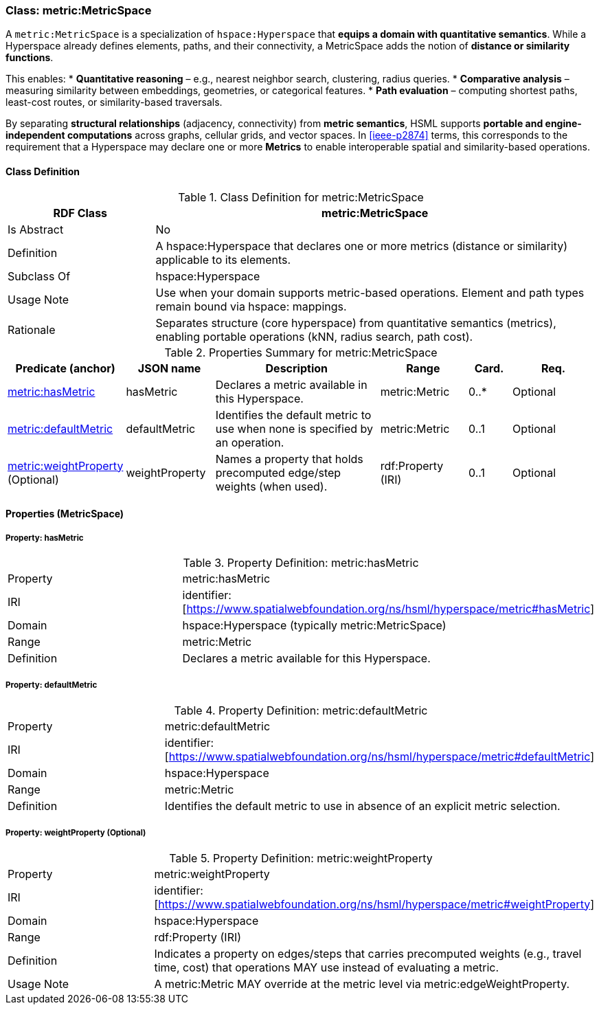 [[metric-metricspace]]
=== Class: metric:MetricSpace

A `metric:MetricSpace` is a specialization of `hspace:Hyperspace` that **equips a domain with quantitative semantics**.
While a Hyperspace already defines elements, paths, and their connectivity, a MetricSpace adds the notion of **distance or similarity functions**.

This enables:
* **Quantitative reasoning** – e.g., nearest neighbor search, clustering, radius queries.
* **Comparative analysis** – measuring similarity between embeddings, geometries, or categorical features.
* **Path evaluation** – computing shortest paths, least-cost routes, or similarity-based traversals.

By separating **structural relationships** (adjacency, connectivity) from **metric semantics**, HSML supports **portable and engine-independent computations** across graphs, cellular grids, and vector spaces.  In <<ieee-p2874>> terms, this corresponds to the requirement that a Hyperspace may declare one or more **Metrics** to enable interoperable spatial and similarity-based operations.


[[metric-metricspace-class]]
==== Class Definition

.Class Definition for metric:MetricSpace
[cols="1,3",options="header"]
|===
| RDF Class | metric:MetricSpace
| Is Abstract | No
| Definition | A hspace:Hyperspace that declares one or more metrics (distance or similarity) applicable to its elements.
| Subclass Of | hspace:Hyperspace
| Usage Note | Use when your domain supports metric-based operations. Element and path types remain bound via hspace: mappings.
| Rationale | Separates structure (core hyperspace) from quantitative semantics (metrics), enabling portable operations (kNN, radius search, path cost).
|===

.Properties Summary for metric:MetricSpace
[cols="2,2,4,2,1,2",options="header"]
|===
| Predicate (anchor) | JSON name | Description | Range | Card. | Req.

| <<metric-metricspace-property-hasMetric,metric:hasMetric>>
| hasMetric
| Declares a metric available in this Hyperspace.
| metric:Metric
| 0..*
| Optional

| <<metric-metricspace-property-defaultMetric,metric:defaultMetric>>
| defaultMetric
| Identifies the default metric to use when none is specified by an operation.
| metric:Metric
| 0..1
| Optional

| <<metric-metricspace-property-weightProperty,metric:weightProperty>> (Optional)
| weightProperty
| Names a property that holds precomputed edge/step weights (when used).
| rdf:Property (IRI)
| 0..1
| Optional
|===

[[metric-metricspace-properties]]
==== Properties (MetricSpace)

[[metric-metricspace-property-hasMetric]]
===== Property: hasMetric

.Property Definition: metric:hasMetric
[cols="2,4"]
|===
| Property | metric:hasMetric
| IRI | identifier:[https://www.spatialwebfoundation.org/ns/hsml/hyperspace/metric#hasMetric]

| Domain | hspace:Hyperspace (typically metric:MetricSpace)
| Range | metric:Metric
| Definition | Declares a metric available for this Hyperspace.
|===

[[metric-metricspace-property-defaultMetric]]
===== Property: defaultMetric

.Property Definition: metric:defaultMetric
[cols="2,4"]
|===
| Property | metric:defaultMetric
| IRI | identifier:[https://www.spatialwebfoundation.org/ns/hsml/hyperspace/metric#defaultMetric]

| Domain | hspace:Hyperspace
| Range | metric:Metric
| Definition | Identifies the default metric to use in absence of an explicit metric selection.
|===

[[metric-metricspace-property-weightProperty]]
===== Property: weightProperty (Optional)

.Property Definition: metric:weightProperty
[cols="2,4"]
|===
| Property | metric:weightProperty
| IRI | identifier:[https://www.spatialwebfoundation.org/ns/hsml/hyperspace/metric#weightProperty]

| Domain | hspace:Hyperspace
| Range | rdf:Property (IRI)
| Definition | Indicates a property on edges/steps that carries precomputed weights (e.g., travel time, cost) that operations MAY use instead of evaluating a metric.
| Usage Note | A metric:Metric MAY override at the metric level via metric:edgeWeightProperty.
|===